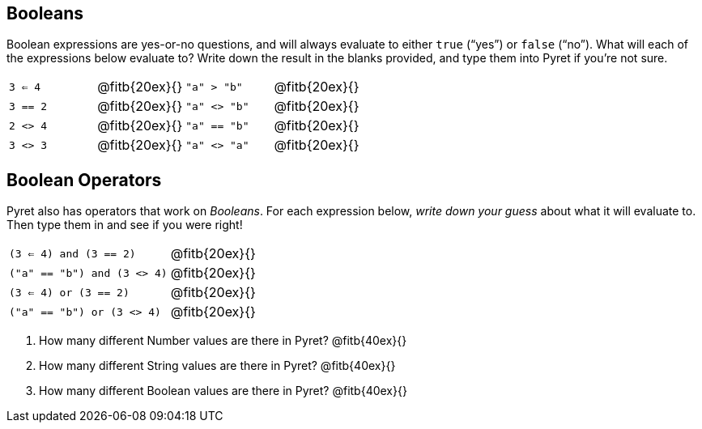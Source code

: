== Booleans

Boolean expressions are yes-or-no questions, and will always
evaluate to either `true`
(“yes”) or `false` (“no”). What will each of the expressions below evaluate to? Write
down the result in the blanks provided, and type them into Pyret if you’re not sure.

[cols="4*",frame="none",stripes="none"]
|===
| `3 <= 4`
| @fitb{20ex}{}

| `"a" > "b"`
| @fitb{20ex}{}

| `3 == 2`
| @fitb{20ex}{}

| `"a" <> "b"`
| @fitb{20ex}{}

| `2 <> 4`
| @fitb{20ex}{}

| `"a" == "b"`
| @fitb{20ex}{}

| `3 <> 3`
| @fitb{20ex}{}

| `"a" <> "a"`
| @fitb{20ex}{}
|===

== Boolean Operators

Pyret also has operators that work on _Booleans_. For each
expression below, _write down
your guess_ about what it will evaluate to. Then type them in and see if you were right!

[cols="2*",frame="none",stripes="none"]
|===

| `(3 <= 4) and (3 == 2)`
| @fitb{20ex}{}

| `("a" == "b") and (3 <> 4)`
| @fitb{20ex}{}

| `(3 <= 4) or (3 == 2)`
| @fitb{20ex}{}

| `("a" == "b") or (3 <> 4)`
| @fitb{20ex}{}

|===

1. How many different Number values are there in Pyret?
   @fitb{40ex}{}

2. How many different String values are there in Pyret?
   @fitb{40ex}{}

3. How many different Boolean values are there in Pyret?
   @fitb{40ex}{}
